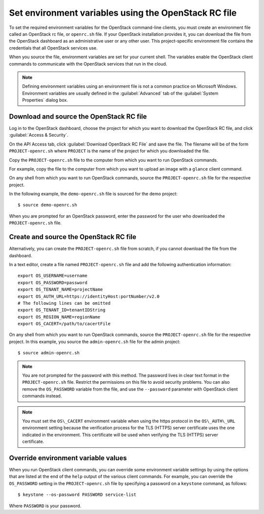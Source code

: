 =====================================================
Set environment variables using the OpenStack RC file
=====================================================

To set the required environment variables for the OpenStack command-line
clients, you must create an environment file called an OpenStack rc
file, or ``openrc.sh`` file. If your OpenStack installation provides it,
you can download the file from the OpenStack dashboard as an
administrative user or any other user. This project-specific environment
file contains the credentials that all OpenStack services use.

When you source the file, environment variables are set for your current
shell. The variables enable the OpenStack client commands to communicate
with the OpenStack services that run in the cloud.

.. note::

  Defining environment variables using an environment file is not a
  common practice on Microsoft Windows. Environment variables are
  usually defined in the :guilabel:`Advanced` tab of the :guilabel:`System
  Properties` dialog box.

Download and source the OpenStack RC file
~~~~~~~~~~~~~~~~~~~~~~~~~~~~~~~~~~~~~~~~~

Log in to the OpenStack dashboard, choose the project for which you want
to download the OpenStack RC file, and click :guilabel:`Access & Security`.

On the API Access tab, click :guilabel:`Download OpenStack RC File` and save the
file. The filename will be of the form ``PROJECT-openrc.sh`` where
``PROJECT`` is the name of the project for which you downloaded the file.

Copy the ``PROJECT-openrc.sh`` file to the computer from which you want
to run OpenStack commands.

For example, copy the file to the computer from which you want to upload
an image with a ``glance`` client command.

On any shell from which you want to run OpenStack commands, source the
``PROJECT-openrc.sh`` file for the respective project.

In the following example, the ``demo-openrc.sh`` file is sourced for the
demo project::

  $ source demo-openrc.sh

When you are prompted for an OpenStack password, enter the password for
the user who downloaded the ``PROJECT-openrc.sh`` file.

Create and source the OpenStack RC file
~~~~~~~~~~~~~~~~~~~~~~~~~~~~~~~~~~~~~~~

Alternatively, you can create the ``PROJECT-openrc.sh`` file from
scratch, if you cannot download the file from the dashboard.

In a text editor, create a file named ``PROJECT-openrc.sh`` file and add
the following authentication information::

  export OS_USERNAME=username
  export OS_PASSWORD=password
  export OS_TENANT_NAME=projectName
  export OS_AUTH_URL=https://identityHost:portNumber/v2.0
  # The following lines can be omitted
  export OS_TENANT_ID=tenantIDString
  export OS_REGION_NAME=regionName
  export OS_CACERT=/path/to/cacertFile

On any shell from which you want to run OpenStack commands, source the
``PROJECT-openrc.sh`` file for the respective project. In this example,
you source the ``admin-openrc.sh`` file for the admin project::

  $ source admin-openrc.sh

.. note::

  You are not prompted for the password with this method. The password
  lives in clear text format in the ``PROJECT-openrc.sh`` file.
  Restrict the permissions on this file to avoid security problems.
  You can also remove the ``OS_PASSWORD`` variable from the file, and
  use the ``--password`` parameter with OpenStack client commands
  instead.

.. note::

  You must set the ``OS\_CACERT`` environment variable when using the
  https protocol in the ``OS\_AUTH\_URL`` environment setting because the
  verification process for the TLS (HTTPS) server certificate uses the
  one indicated in the environment. This certificate will be used when
  verifying the TLS (HTTPS) server certificate.

Override environment variable values
~~~~~~~~~~~~~~~~~~~~~~~~~~~~~~~~~~~~

When you run OpenStack client commands, you can override some
environment variable settings by using the options that are listed at
the end of the ``help`` output of the various client commands. For
example, you can override the ``OS_PASSWORD`` setting in the
``PROJECT-openrc.sh`` file by specifying a password on a ``keystone``
command, as follows::

  $ keystone --os-password PASSWORD service-list

Where ``PASSWORD`` is your password.
